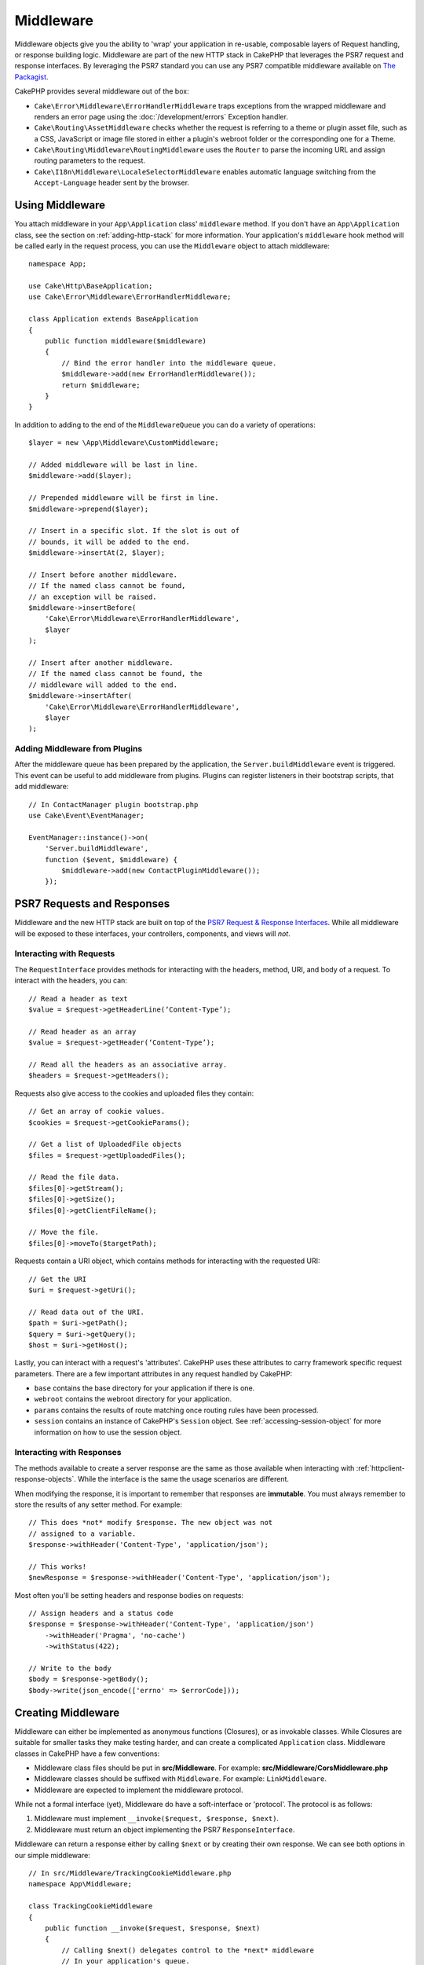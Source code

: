 Middleware
##########

Middleware objects give you the ability to 'wrap' your application in re-usable,
composable layers of Request handling, or response building logic. Middleware
are part of the new HTTP stack in CakePHP that leverages the PSR7 request and
response interfaces. By leveraging the PSR7 standard you can use any PSR7
compatible middleware available on `The Packagist <https://packagist.org>`__.

CakePHP provides several middleware out of the box:

* ``Cake\Error\Middleware\ErrorHandlerMiddleware`` traps exceptions from the
  wrapped middleware and renders an error page using the
  :doc:`/development/errors` Exception handler.
* ``Cake\Routing\AssetMiddleware`` checks whether the request is referring to a
  theme or plugin asset file, such as a CSS, JavaScript or image file stored in
  either a plugin's webroot folder or the corresponding one for a Theme.
* ``Cake\Routing\Middleware\RoutingMiddleware`` uses the ``Router`` to parse the
  incoming URL and assign routing parameters to the request.
* ``Cake\I18n\Middleware\LocaleSelectorMiddleware`` enables automatic language
  switching from the ``Accept-Language`` header sent by the browser.

.. _using-middleware:

Using Middleware
================

You attach middleware in your ``App\Application`` class' ``middleware`` method.
If you don't have an ``App\Application`` class, see the section on
:ref:`adding-http-stack` for more information. Your application's ``middleware``
hook method will be called early in the request process, you can use the
``Middleware`` object to attach middleware::

    namespace App;

    use Cake\Http\BaseApplication;
    use Cake\Error\Middleware\ErrorHandlerMiddleware;

    class Application extends BaseApplication
    {
        public function middleware($middleware)
        {
            // Bind the error handler into the middleware queue.
            $middleware->add(new ErrorHandlerMiddleware());
            return $middleware;
        }
    }

In addition to adding to the end of the ``MiddlewareQueue`` you can do
a variety of operations::

        $layer = new \App\Middleware\CustomMiddleware;

        // Added middleware will be last in line.
        $middleware->add($layer);

        // Prepended middleware will be first in line.
        $middleware->prepend($layer);

        // Insert in a specific slot. If the slot is out of
        // bounds, it will be added to the end.
        $middleware->insertAt(2, $layer);

        // Insert before another middleware.
        // If the named class cannot be found,
        // an exception will be raised.
        $middleware->insertBefore(
            'Cake\Error\Middleware\ErrorHandlerMiddleware',
            $layer
        );

        // Insert after another middleware.
        // If the named class cannot be found, the
        // middleware will added to the end.
        $middleware->insertAfter(
            'Cake\Error\Middleware\ErrorHandlerMiddleware',
            $layer
        );

Adding Middleware from Plugins
------------------------------

After the middleware queue has been prepared by the application, the
``Server.buildMiddleware`` event is triggered. This event can be useful to add
middleware from plugins. Plugins can register listeners in their bootstrap
scripts, that add middleware::

    // In ContactManager plugin bootstrap.php
    use Cake\Event\EventManager;

    EventManager::instance()->on(
        'Server.buildMiddleware',
        function ($event, $middleware) {
            $middleware->add(new ContactPluginMiddleware());
        });

PSR7 Requests and Responses
===========================

Middleware and the new HTTP stack are built on top of the `PSR7 Request
& Response Interfaces <http://www.php-fig.org/psr/psr-7/>`__. While all
middleware will be exposed to these interfaces, your controllers, components,
and views will *not*.

Interacting with Requests
-------------------------

The ``RequestInterface`` provides methods for interacting with the headers,
method, URI, and body of a request. To interact with the headers, you can::

    // Read a header as text
    $value = $request->getHeaderLine(‘Content-Type’);

    // Read header as an array
    $value = $request->getHeader(‘Content-Type’);

    // Read all the headers as an associative array.
    $headers = $request->getHeaders();

Requests also give access to the cookies and uploaded files they contain::

    // Get an array of cookie values.
    $cookies = $request->getCookieParams();

    // Get a list of UploadedFile objects
    $files = $request->getUploadedFiles();

    // Read the file data.
    $files[0]->getStream();
    $files[0]->getSize();
    $files[0]->getClientFileName();

    // Move the file.
    $files[0]->moveTo($targetPath);

Requests contain a URI object, which contains methods for interacting with the
requested URI::

    // Get the URI
    $uri = $request->getUri();

    // Read data out of the URI.
    $path = $uri->getPath();
    $query = $uri->getQuery();
    $host = $uri->getHost();

Lastly, you can interact with a request's 'attributes'. CakePHP uses these
attributes to carry framework specific request parameters. There are a few
important attributes in any request handled by CakePHP:

* ``base`` contains the base directory for your application if there is one.
* ``webroot`` contains the webroot directory for your application.
* ``params`` contains the results of route matching once routing rules have been
  processed.
* ``session`` contains an instance of CakePHP's ``Session`` object. See
  :ref:`accessing-session-object` for more information on how to use the session
  object.


Interacting with Responses
--------------------------

The methods available to create a server response are the same as those
available when interacting with :ref:`httpclient-response-objects`. While the
interface is the same the usage scenarios are different.

When modifying the response, it is important to remember that responses are
**immutable**. You must always remember to store the results of any setter
method. For example::

    // This does *not* modify $response. The new object was not
    // assigned to a variable.
    $response->withHeader('Content-Type', 'application/json');

    // This works!
    $newResponse = $response->withHeader('Content-Type', 'application/json');

Most often you'll be setting headers and response bodies on requests::

    // Assign headers and a status code
    $response = $response->withHeader('Content-Type', 'application/json')
        ->withHeader('Pragma', 'no-cache')
        ->withStatus(422);

    // Write to the body
    $body = $response->getBody();
    $body->write(json_encode(['errno' => $errorCode]));

Creating Middleware
===================

Middleware can either be implemented as anonymous functions (Closures), or as
invokable classes. While Closures are suitable for smaller tasks they make
testing harder, and can create a complicated ``Application`` class. Middleware
classes in CakePHP have a few conventions:

* Middleware class files should be put in **src/Middleware**. For example:
  **src/Middleware/CorsMiddleware.php**
* Middleware classes should be suffixed with ``Middleware``. For example:
  ``LinkMiddleware``.
* Middleware are expected to implement the middleware protocol.

While not a formal interface (yet), Middleware do have a soft-interface or
'protocol'. The protocol is as follows:

#. Middleware must implement ``__invoke($request, $response, $next)``.
#. Middleware must return an object implementing the PSR7 ``ResponseInterface``.

Middleware can return a response either by calling ``$next`` or by creating
their own response. We can see both options in our simple middleware::

    // In src/Middleware/TrackingCookieMiddleware.php
    namespace App\Middleware;

    class TrackingCookieMiddleware
    {
        public function __invoke($request, $response, $next)
        {
            // Calling $next() delegates control to the *next* middleware
            // In your application's queue.
            $response = $next($request, $response);

            // When modifying the response, you should do it
            // *after* calling next.
            if (!$request->cookie('landing_page')) {
                $response->cookie([
                    'name' => 'landing_page',
                    'value' => $request->here(),
                    'expire' => '+ 1 year',
                ]);
            }
            return $next($request, $response);
        }
    }

Now that we've made a very simple middleware, let's attach it to our
application::

    // In src/Application.php
    namespace App;

    use App\Middleware\TrackingCookieMiddleware;

    class Application
    {
        public function middleware($middleware)
        {
            // Add your simple middleware onto the queue
            $middleware->add(new TrackingCookieMiddleware());

            // Add some more middleware onto the queue

            return $middleware;
        }
    }

.. _adding-http-stack:

Adding the new HTTP Stack to an Existing Application
====================================================

Using HTTP Middleware in an existing application requires a few changes to your
application.

#. First update your **webroot/index.php**. Copy the file contents from the `app
   skeleton <https://github.com/cakephp/app/tree/master/webroot/index.php>`__.
#. Create an ``Application`` class. See the :ref:`using-middleware` section
   above for how to do that. Or copy the example in the `app skeleton
   <https://github.com/cakephp/app/tree/master/src/Application.php>`__.

Once those two steps are complete, you are ready to start re-implementing any
application/plugin dispatch filters as HTTP middleware.

If you are running tests you will also need to update your
**tests/bootstrap.php** by copying the file contents from the `app skeleton
<https://github.com/cakephp/app/tree/master/tests/bootstrap.php>`_.

.. meta::
    :title lang=en: Http Middleware
    :keywords lang=en: http, middleware, psr7, request, response, wsgi, application, baseapplication
